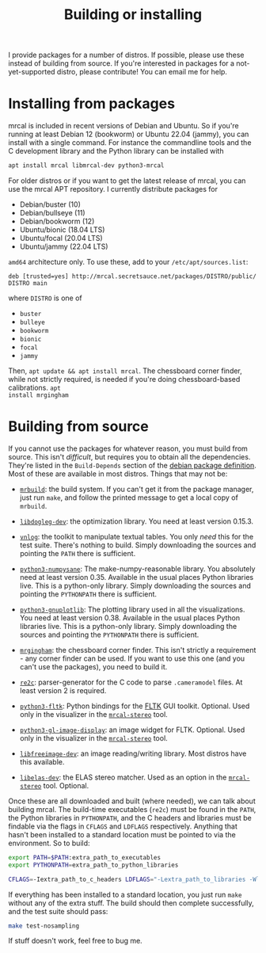 #+title: Building or installing

I provide packages for a number of distros. If possible, please use these
instead of building from source. If you're interested in packages for a
not-yet-supported distro, please contribute! You can email me for help.

* Installing from packages
:PROPERTIES:
:CUSTOM_ID: installing-from-packages
:END:

mrcal is included in recent versions of Debian and Ubuntu. So if you're running
at least Debian 12 (bookworm) or Ubuntu 22.04 (jammy), you can install with a
single command. For instance the commandline tools and the C development library
and the Python library can be installed with

#+begin_src sh
apt install mrcal libmrcal-dev python3-mrcal
#+end_src

For older distros or if you want to get the latest release of mrcal, you can use
the mrcal APT repository. I currently distribute packages for

- Debian/buster (10)
- Debian/bullseye (11)
- Debian/bookworm (12)
- Ubuntu/bionic (18.04 LTS)
- Ubuntu/focal (20.04 LTS)
- Ubuntu/jammy (22.04 LTS)

=amd64= architecture only. To use these, add to your =/etc/apt/sources.list=:

#+begin_example
deb [trusted=yes] http://mrcal.secretsauce.net/packages/DISTRO/public/ DISTRO main
#+end_example

where =DISTRO= is one of

- =buster=
- =bulleye=
- =bookworm=
- =bionic=
- =focal=
- =jammy=

Then, =apt update && apt install mrcal=. The chessboard corner finder, while not
strictly required, is needed if you're doing chessboard-based calibrations. =apt
install mrgingham=

* Building from source
If you cannot use the packages for whatever reason, you must build from source.
This isn't /difficult/, but requires you to obtain all the dependencies. They're
listed in the =Build-Depends= section of the [[https://salsa.debian.org/science-team/mrcal/-/blob/master/debian/control][debian package definition]]. Most of
these are available in most distros. Things that may not be:

- [[https://www.github.com/dkogan/mrbuild][=mrbuild=]]: the build system. If you can't get it from the package manager,
  just run =make=, and follow the printed message to get a local copy of
  =mrbuild=.

- [[https://github.com/dkogan/libdogleg/][=libdogleg-dev=]]: the optimization library. You need at least version 0.15.3.

- [[https://github.com/dkogan/vnlog/][=vnlog=]]: the toolkit to manipulate textual tables. You only /need/ this for
  the test suite. There's nothing to build. Simply downloading the sources and
  pointing the =PATH= there is sufficient.

- [[https://github.com/dkogan/numpysane/][=python3-numpysane=]]: The make-numpy-reasonable library. You absolutely need at
  least version 0.35. Available in the usual places Python libraries live. This
  is a python-only library. Simply downloading the sources and pointing the
  =PYTHONPATH= there is sufficient.

- [[https://github.com/dkogan/gnuplotlib/][=python3-gnuplotlib=]]: The plotting library used in all the visualizations. You
  need at least version 0.38. Available in the usual places Python libraries
  live. This is a python-only library. Simply downloading the sources and
  pointing the =PYTHONPATH= there is sufficient.

- [[https://github.com/dkogan/mrgingham/][=mrgingham=]]: the chessboard corner finder. This isn't strictly a requirement -
  any corner finder can be used. If you want to use this one (and you can't use
  the packages), you need to build it.

- [[https://re2c.org/][=re2c=]]: parser-generator for the C code to parse =.cameramodel= files. At
  least version 2 is required.

- [[https://pyfltk.sourceforge.io/][=python3-fltk=]]: Python bindings for the [[https://www.fltk.org/][FLTK]] GUI toolkit. Optional. Used only
  in the visualizer in the [[file:mrcal-stereo.html][=mrcal-stereo=]] tool.

- [[https://github.com/dkogan/GL_image_display][=python3-gl-image-display=]]: an image widget for FLTK. Optional. Used only in
  the visualizer in the [[file:mrcal-stereo.html][=mrcal-stereo=]] tool.

- [[https://freeimage.sourceforge.io/][=libfreeimage-dev=]]: an image reading/writing library. Most distros have this
  available.

- [[https://www.cvlibs.net/software/libelas/][=libelas-dev=]]: the ELAS stereo matcher. Used as an option in the
  [[file:mrcal-stereo.html][=mrcal-stereo=]] tool. Optional.

Once these are all downloaded and built (where needed), we can talk about
building mrcal. The build-time executables (=re2c=) must be found in the =PATH=,
the Python libraries in =PYTHONPATH=, and the C headers and libraries must be
findable via the flags in =CFLAGS= and =LDFLAGS= respectively. Anything that
hasn't been installed to a standard location must be pointed to via the
environment. So to build:

#+begin_src sh
export PATH=$PATH:extra_path_to_executables
export PYTHONPATH=extra_path_to_python_libraries

CFLAGS=-Iextra_path_to_c_headers LDFLAGS="-Lextra_path_to_libraries -Wl,-rpath=extra_path_to_libraries" make
#+end_src

If everything has been installed to a standard location, you just run =make=
without any of the extra stuff. The build should then complete successfully, and
the test suite should pass:

#+begin_src sh
make test-nosampling
#+end_src

If stuff doesn't work, feel free to bug me.

* code                                                             :noexport:
Build, upload each package like this:

#+begin_src sh

distro=bionic;

perl -p -i -e 'if($. == 1) { s/[a-z]+;/'"$distro;/; }" debian/changelog && \
sbuild \
  --nolog \
  --no-apt-{update,upgrade} -d $distro -A \
  --no-source -c $distro-amd64 \
  --anything-failed-commands '%s' \
  --extra-repository="deb [trusted=yes] http://mrcal.secretsauce.net/packages/$distro/public/ $distro main" -j 3 && \
debsign -k 751C135DC2CE0143380854F3ED63B6125A1D1561 ../*.changes(om[1]) && \
dput digitalocean_mrcal_$distro ../*.changes(om[1])
#+end_src

